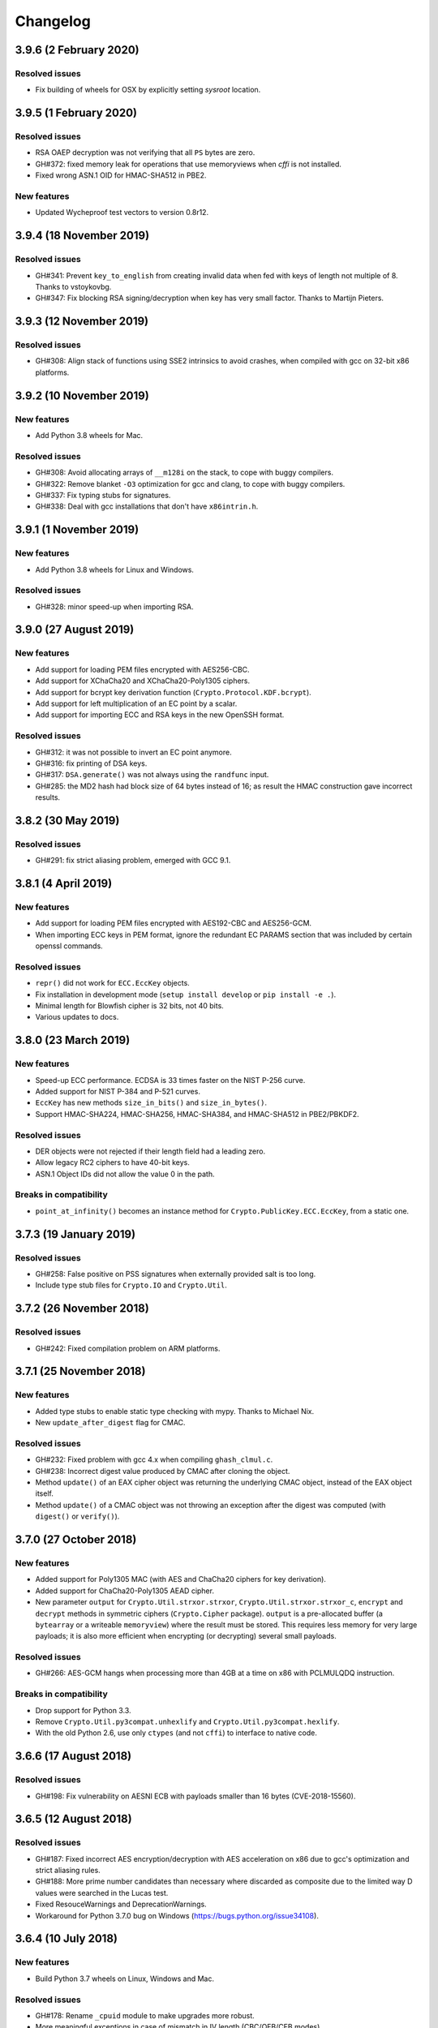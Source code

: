 Changelog
=========

3.9.6 (2 February 2020)
++++++++++++++++++++++++

Resolved issues
---------------
* Fix building of wheels for OSX by explicitly setting `sysroot` location.

3.9.5 (1 February 2020)
++++++++++++++++++++++++

Resolved issues
---------------
* RSA OAEP decryption was not verifying that all ``PS`` bytes are zero.
* GH#372: fixed memory leak for operations that use memoryviews when `cffi` is not installed.
* Fixed wrong ASN.1 OID for HMAC-SHA512 in PBE2.

New features
------------
* Updated Wycheproof test vectors to version 0.8r12.

3.9.4 (18 November 2019)
++++++++++++++++++++++++

Resolved issues
---------------
* GH#341: Prevent ``key_to_english`` from creating invalid data when fed with
  keys of length not multiple of 8. Thanks to vstoykovbg.
* GH#347: Fix blocking RSA signing/decryption when key has very small factor.
  Thanks to Martijn Pieters.

3.9.3 (12 November 2019)
++++++++++++++++++++++++

Resolved issues
---------------
* GH#308: Align stack of functions using SSE2 intrinsics to avoid crashes,
  when compiled with gcc on 32-bit x86 platforms.

3.9.2 (10 November 2019)
++++++++++++++++++++++++

New features
------------
* Add Python 3.8 wheels for Mac.

Resolved issues
---------------
* GH#308: Avoid allocating arrays of ``__m128i`` on the stack, to cope with buggy compilers.
* GH#322: Remove blanket ``-O3`` optimization for gcc and clang, to cope with buggy compilers.
* GH#337: Fix typing stubs for signatures.
* GH#338: Deal with gcc installations that don't have ``x86intrin.h``.

3.9.1 (1 November 2019)
++++++++++++++++++++++++

New features
------------
* Add Python 3.8 wheels for Linux and Windows.

Resolved issues
---------------

* GH#328: minor speed-up when importing RSA.

3.9.0 (27 August 2019)
+++++++++++++++++++++++

New features
------------

* Add support for loading PEM files encrypted with AES256-CBC.
* Add support for XChaCha20 and XChaCha20-Poly1305 ciphers.
* Add support for bcrypt key derivation function (``Crypto.Protocol.KDF.bcrypt``).
* Add support for left multiplication of an EC point by a scalar.
* Add support for importing ECC and RSA keys in the new OpenSSH format.

Resolved issues
---------------

* GH#312: it was not possible to invert an EC point anymore.
* GH#316: fix printing of DSA keys.
* GH#317: ``DSA.generate()`` was not always using the ``randfunc`` input.
* GH#285: the MD2 hash had block size of 64 bytes instead of 16; as result the HMAC construction gave incorrect results.

3.8.2 (30 May 2019)
+++++++++++++++++++++++

Resolved issues
---------------

* GH#291: fix strict aliasing problem, emerged with GCC 9.1.

3.8.1 (4 April 2019)
+++++++++++++++++++++++

New features
------------

* Add support for loading PEM files encrypted with AES192-CBC and AES256-GCM.
* When importing ECC keys in PEM format, ignore the redundant EC PARAMS section that was included by certain openssl commands.

Resolved issues
---------------

* ``repr()`` did not work for ``ECC.EccKey`` objects.
* Fix installation in development mode (``setup install develop`` or ``pip install -e .``).
* Minimal length for Blowfish cipher is 32 bits, not 40 bits.
* Various updates to docs.

3.8.0 (23 March 2019)
+++++++++++++++++++++++

New features
------------

* Speed-up ECC performance. ECDSA is 33 times faster on the NIST P-256 curve.
* Added support for NIST P-384 and P-521 curves.
* ``EccKey`` has new methods ``size_in_bits()`` and ``size_in_bytes()``.
* Support HMAC-SHA224, HMAC-SHA256, HMAC-SHA384, and HMAC-SHA512 in PBE2/PBKDF2.

Resolved issues
---------------

* DER objects were not rejected if their length field had a leading zero.
* Allow legacy RC2 ciphers to have 40-bit keys.
* ASN.1 Object IDs did not allow the value 0 in the path.

Breaks in compatibility
-----------------------

* ``point_at_infinity()`` becomes an instance method for ``Crypto.PublicKey.ECC.EccKey``, from a static one.

3.7.3 (19 January 2019)
+++++++++++++++++++++++

Resolved issues
---------------

* GH#258: False positive on PSS signatures when externally provided salt is too long.
* Include type stub files for ``Crypto.IO`` and ``Crypto.Util``.

3.7.2 (26 November 2018)
++++++++++++++++++++++++

Resolved issues
---------------

* GH#242: Fixed compilation problem on ARM platforms.

3.7.1 (25 November 2018)
++++++++++++++++++++++++

New features
------------

* Added type stubs to enable static type checking with mypy. Thanks to Michael Nix.
* New ``update_after_digest`` flag for CMAC.

Resolved issues
---------------

* GH#232: Fixed problem with gcc 4.x when compiling ``ghash_clmul.c``.
* GH#238: Incorrect digest value produced by CMAC after cloning the object.
* Method ``update()`` of an EAX cipher object was returning the underlying CMAC object,
  instead of the EAX object itself.
* Method ``update()`` of a CMAC object was not throwing an exception after the digest
  was computed (with ``digest()`` or ``verify()``).

3.7.0 (27 October 2018)
+++++++++++++++++++++++

New features
------------

* Added support for Poly1305 MAC (with AES and ChaCha20 ciphers for key derivation).
* Added support for ChaCha20-Poly1305 AEAD cipher.
* New parameter ``output`` for ``Crypto.Util.strxor.strxor``, ``Crypto.Util.strxor.strxor_c``,
  ``encrypt`` and ``decrypt`` methods in symmetric ciphers (``Crypto.Cipher`` package).
  ``output`` is a pre-allocated buffer (a ``bytearray`` or a writeable ``memoryview``)
  where the result must be stored.
  This requires less memory for very large payloads; it is also more efficient when
  encrypting (or decrypting) several small payloads.

Resolved issues
---------------

* GH#266: AES-GCM hangs when processing more than 4GB at a time on x86 with PCLMULQDQ instruction.

Breaks in compatibility
-----------------------

* Drop support for Python 3.3.
* Remove ``Crypto.Util.py3compat.unhexlify`` and ``Crypto.Util.py3compat.hexlify``.
* With the old Python 2.6, use only ``ctypes`` (and not ``cffi``) to interface to native code.

3.6.6 (17 August 2018)
++++++++++++++++++++++

Resolved issues
---------------

* GH#198: Fix vulnerability on AESNI ECB with payloads smaller than 16 bytes (CVE-2018-15560).

3.6.5 (12 August 2018)
++++++++++++++++++++++

Resolved issues
---------------

* GH#187: Fixed incorrect AES encryption/decryption with AES acceleration on x86
  due to gcc's optimization and strict aliasing rules.
* GH#188: More prime number candidates than necessary where discarded as composite
  due to the limited way D values were searched in the Lucas test.
* Fixed ResouceWarnings and DeprecationWarnings.
* Workaround for Python 3.7.0 bug on Windows (https://bugs.python.org/issue34108).

3.6.4 (10 July 2018)
+++++++++++++++++++++

New features
------------

* Build Python 3.7 wheels on Linux, Windows and Mac.

Resolved issues
---------------

* GH#178: Rename ``_cpuid`` module to make upgrades more robust.
* More meaningful exceptions in case of mismatch in IV length (CBC/OFB/CFB modes).
* Fix compilation issues on Solaris 10/11.

3.6.3 (21 June 2018)
+++++++++++++++++++++

Resolved issues
---------------

* GH#175: Fixed incorrect results for CTR encryption/decryption with more than 8 blocks.

3.6.2 (19 June 2018)
+++++++++++++++++++++

New features
------------
* ChaCha20 accepts 96 bit nonces (in addition to 64 bit nonces)
  as defined in RFC7539.
* Accelerate AES-GCM on x86 using PCLMULQDQ instruction.
* Accelerate AES-ECB and AES-CTR on x86 by pipelining AESNI instructions.
* As result of the two improvements above, on x86 (Broadwell):

  - AES-ECB and AES-CTR are 3x faster
  - AES-GCM is 9x faster

Resolved issues
---------------

* On Windows, MPIR library was stilled pulled in if renamed to ``gmp.dll``.

Breaks in compatibility
-----------------------

* In ``Crypto.Util.number``, functions ``floor_div`` and ``exact_div``
  have been removed. Also, ``ceil_div`` is limited to non-negative terms only.

3.6.1 (15 April 2018)
+++++++++++++++++++++

New features
------------
* Added Google Wycheproof tests (https://github.com/google/wycheproof)
  for RSA, DSA, ECDSA, GCM, SIV, EAX, CMAC.
* New parameter ``mac_len`` (length of MAC tag) for CMAC.

Resolved issues
---------------

* In certain circumstances (at counter wrapping, which happens on average after
  32 GB) AES GCM produced wrong ciphertexts.
* Method ``encrypt()`` of AES SIV cipher could be still called,
  whereas only ``encrypt_and_digest()`` is allowed.

3.6.0 (8 April 2018)
++++++++++++++++++++

New features
------------
* Introduced ``export_key`` and deprecated ``exportKey`` for DSA and RSA key
  objects.
* Ciphers and hash functions accept ``memoryview`` objects in input.
* Added support for SHA-512/224 and SHA-512/256.

Resolved issues
---------------

* Reintroduced ``Crypto.__version__`` variable as in PyCrypto.
* Fixed compilation problem with MinGW.

3.5.1 (8 March 2018)
++++++++++++++++++++

Resolved issues
---------------

* GH#142. Fix mismatch with declaration and definition of addmul128.

3.5.0 (7 March 2018)
++++++++++++++++++++

New features
------------
* Import and export of ECC curves in compressed form.
* The initial counter for a cipher in CTR mode can be a byte string
  (in addition to an integer).
* Faster PBKDF2 for HMAC-based PRFs (at least 20x for short passwords,
  more for longer passwords). Thanks to Christian Heimes for pointing
  out the implementation was under-optimized.
* The salt for PBKDF2 can be either a string or bytes (GH#67).
* Ciphers and hash functions accept data as `bytearray`, not just
  binary strings.
* The old SHA-1 and MD5 hash functions are available even when Python's
  own `hashlib` does not include them.

Resolved issues
---------------

* Without libgmp, modular exponentiation (since v3.4.8) crashed
  on 32-bit big-endian systems.

Breaks in compatibility
-----------------------

* Removed support for Python < 2.6.

3.4.12 (5 February 2018)
++++++++++++++++++++++++

Resolved issues
---------------

* GH#129. pycryptodomex could only be installed via wheels.

3.4.11 (5 February 2018)
++++++++++++++++++++++++

Resolved issues
---------------

* GH#121. the record list was still not correct due to PEP3147
  and __pycache__ directories. Thanks again to John O'Brien.

3.4.10 (2 February 2018)
++++++++++++++++++++++++

Resolved issues
---------------

* When creating ElGamal keys, the generator wasn't a square residue:
  ElGamal encryption done with those keys cannot be secure under
  the DDH assumption. Thanks to Weikeng Chen.

3.4.9 (1 February 2018)
+++++++++++++++++++++++

New features
------------
* More meaningful error messages while importing an ECC key.

Resolved issues
---------------

* GH#123 and #125. The SSE2 command line switch was not always passed on 32-bit x86 platforms.
* GH#121. The record list (--record) was not always correctly filled for the
  pycryptodomex package. Thanks to John W. O'Brien.

3.4.8 (27 January 2018)
+++++++++++++++++++++++

New features
------------

* Added a native extension in pure C for modular exponentiation, optimized for SSE2 on x86.
  In the process, we drop support for the arbitrary arithmetic library MPIR
  on Windows, which is painful to compile and deploy.
  The custom  modular exponentiation is 130% (160%) slower on an Intel CPU in 32-bit (64-bit) mode,
  compared to MPIR. Still, that is much faster that CPython's own `pow()` function which
  is 900% (855%) slower than MPIR. Support for the GMP library on Unix remains.
* Added support for *manylinux* wheels.
* Support for Python 3.7.

Resolved issues
---------------

* The DSA parameter 'p' prime was created with 255 bits cleared
  (but still with the correct strength).
* GH#106. Not all docs were included in the tar ball.
  Thanks to Christopher Hoskin.
* GH#109. ECDSA verification failed for DER encoded signatures.
  Thanks to Alastair Houghton.
* Human-friendly messages for padding errors with ECB and CBC.

3.4.7 (26 August 2017)
++++++++++++++++++++++

New features
------------

* API documentation is made with sphinx instead of epydoc.
* Start using ``importlib`` instead of ``imp`` where available.

Resolved issues
---------------

* GH#82. Fixed PEM header for RSA/DSA public keys.

3.4.6 (18 May 2017)
+++++++++++++++++++++++

Resolved issues
---------------

* GH#65. Keccak, SHA3, SHAKE and the seek functionality for ChaCha20 were
  not working on big endian machines. Fixed. Thanks to Mike Gilbert.
* A few fixes in the documentation.

3.4.5 (6 February 2017)
+++++++++++++++++++++++

Resolved issues
---------------

* The library can also be compiled using MinGW.

3.4.4 (1 February 2017)
+++++++++++++++++++++++

Resolved issues
---------------

* Removed use of ``alloca()``.
* [Security] Removed implementation of deprecated "quick check" feature of PGP block cipher mode.
* Improved the performance of ``scrypt`` by converting some Python to C.

3.4.3 (17 October 2016)
+++++++++++++++++++++++

Resolved issues
---------------

* Undefined warning was raised with libgmp version < 5
* Forgot inclusion of ``alloca.h``
* Fixed a warning about type mismatch raised by recent versions of cffi

3.4.2 (8 March 2016)
++++++++++++++++++++


Resolved issues
---------------

* Fix renaming of package for ``install`` command.


3.4.1 (21 February 2016)
++++++++++++++++++++++++

New features
------------

* Added option to install the library under the ``Cryptodome`` package
  (instead of ``Crypto``).

3.4 (7 February 2016)
+++++++++++++++++++++

New features
------------

* Added ``Crypto.PublicKey.ECC`` module (NIST P-256 curve only), including export/import of ECC keys.
* Added support for ECDSA (FIPS 186-3 and RFC6979).
* For CBC/CFB/OFB/CTR cipher objects, ``encrypt()`` and ``decrypt()`` cannot be intermixed.
* CBC/CFB/OFB, the cipher objects have both ``IV`` and ``iv`` attributes.
  ``new()`` accepts ``IV`` as well as ``iv`` as parameter.
* For CFB/OPENPGP cipher object, ``encrypt()`` and ``decrypt()`` do not require the plaintext
  or ciphertext pieces to have length multiple of the CFB segment size.
* Added dedicated tests for all cipher modes, including NIST test vectors
* CTR/CCM/EAX/GCM/SIV/Salsa20/ChaCha20 objects expose the ``nonce`` attribute.
* For performance reasons, CCM cipher optionally accepted a pre-declaration of
  the length of the associated data, but never checked if the actual data passed
  to the cipher really matched that length. Such check is now enforced.
* CTR cipher objects accept parameter ``nonce`` and possibly ``initial_value`` in
  alternative to ``counter`` (which is deprecated).
* All ``iv``/``IV`` and ``nonce`` parameters are optional. If not provided,
  they will be randomly generated (exception: ``nonce`` for CTR mode in case
  of block sizes smaller than 16 bytes).
* Refactored ARC2 cipher.
* Added ``Crypto.Cipher.DES3.adjust_key_parity()`` function.
* Added ``RSA.import_key`` as an alias to the deprecated ``RSA.importKey``
  (same for the ``DSA`` module).
* Added ``size_in_bits()`` and ``size_in_bytes()`` methods to ``RsaKey``.

Resolved issues
---------------

* RSA key size is now returned correctly in ``RsaKey.__repr__()`` method (kudos to *hannesv*).
* CTR mode does not modify anymore ``counter`` parameter passed to ``new()`` method.
* CTR raises ``OverflowError`` instead of ``ValueError`` when the counter wraps around.
* PEM files with Windows newlines could not be imported.
* ``Crypto.IO.PEM`` and ``Crypto.IO.PKCS8`` used to accept empty passphrases.
* GH#6: NotImplementedError now raised for unsupported methods ``sign``, ``verify``,
  ``encrypt``, ``decrypt``, ``blind``, ``unblind`` and ``size`` in objects ``RsaKey``, ``DsaKey``,
  ``ElGamalKey``.

Breaks in compatibility
-----------------------

* Parameter ``segment_size`` cannot be 0 for the CFB mode.
* For OCB ciphers, a final call without parameters to ``encrypt`` must end a sequence
  of calls to ``encrypt`` with data (similarly for ``decrypt``).
* Key size for ``ARC2``, ``ARC4`` and ``Blowfish`` must be at least 40 bits long (still very weak).
* DES3 (Triple DES module) does not allow keys that degenerate to Single DES.
* Removed method ``getRandomNumber`` in ``Crypto.Util.number``.
* Removed module ``Crypto.pct_warnings``.
* Removed attribute ``Crypto.PublicKey.RSA.algorithmIdentifier``.

3.3.1 (1 November 2015)
+++++++++++++++++++++++

New features
------------

* Opt-in for ``update()`` after ``digest()`` for SHA-3, keccak, BLAKE2 hashes

Resolved issues
---------------

* Removed unused SHA-3 and keccak test vectors, therefore significantly reducing
  the package from 13MB to 3MB.

Breaks in compatibility
-----------------------

* Removed method ``copy()`` from BLAKE2 hashes
* Removed ability to ``update()`` a BLAKE2 hash after the first call to ``(hex)digest()``

3.3 (29 October 2015)
+++++++++++++++++++++

New features
------------

* Windows wheels bundle the MPIR library
* Detection of faults occurring during secret RSA operations
* Detection of non-prime (weak) q value in DSA domain parameters
* Added original Keccak hash family (b=1600 only).
  In the process, simplified the C code base for SHA-3.
* Added SHAKE128 and SHAKE256 (of SHA-3 family)

Resolved issues
---------------

* GH#3: gcc 4.4.7 unhappy about double typedef

Breaks in compatibility
-----------------------

* Removed method ``copy()`` from all SHA-3 hashes
* Removed ability to ``update()`` a SHA-3 hash after the first call to ``(hex)digest()``

3.2.1 (9 September 2015)
++++++++++++++++++++++++

New features
------------

* Windows wheels are automatically built on Appveyor

3.2 (6 September 2015)
++++++++++++++++++++++

New features
------------

* Added hash functions BLAKE2b and BLAKE2s.
* Added stream cipher ChaCha20.
* Added OCB cipher mode.
* CMAC raises an exception whenever the message length is found to be
  too large and the chance of collisions not negligeable.
* New attribute ``oid`` for Hash objects with ASN.1 Object ID
* Added ``Crypto.Signature.pss`` and ``Crypto.Signature.pkcs1_15``
* Added NIST test vectors (roughly 1200) for PKCS#1 v1.5 and PSS signatures.

Resolved issues
---------------

* tomcrypt_macros.h asm error #1

Breaks in compatibility
-----------------------

* Removed keyword ``verify_x509_cert`` from module method ``importKey`` (RSA and DSA).
* Reverted to original PyCrypto behavior of method ``verify`` in ``PKCS1_v1_5``
  and ``PKCS1_PSS``.

3.1 (15 March 2015)
+++++++++++++++++++

New features
------------

* Speed up execution of Public Key algorithms on PyPy, when backed
  by the Gnu Multiprecision (GMP) library.
* GMP headers and static libraries are not required anymore at the time
  PyCryptodome is built. Instead, the code will automatically use the
  GMP dynamic library (.so/.DLL) if found in the system at runtime.
* Reduced the amount of C code by almost 40% (4700 lines).
  Modularized and simplified all code (C and Python) related to block ciphers.
  Pycryptodome is now free of CPython extensions.
* Add support for CI in Windows via Appveyor.
* RSA and DSA key generation more closely follows FIPS 186-4 (though it is
  not 100% compliant).

Resolved issues
---------------

* None

Breaks in compatibility
-----------------------

* New dependency on ctypes with Python 2.4.
* The ``counter`` parameter of a CTR mode cipher must be generated via
  ``Crypto.Util.Counter``. It cannot be a generic callable anymore.
* Removed the ``Crypto.Random.Fortuna`` package (due to lack of test vectors).
* Removed the ``Crypto.Hash.new`` function.
* The ``allow_wraparound`` parameter of ``Crypto.Util.Counter`` is ignored.
  An exception is always generated if the counter is reused.
* ``DSA.generate``, ``RSA.generate`` and ``ElGamal.generate`` do not
  accept the ``progress_func`` parameter anymore.
* Removed ``Crypto.PublicKey.RSA.RSAImplementation``.
* Removed ``Crypto.PublicKey.DSA.DSAImplementation``.
* Removed ambiguous method ``size()`` from RSA, DSA and ElGamal keys.

3.0 (24 June 2014)
++++++++++++++++++

New features
------------

* Initial support for PyPy.
* SHA-3 hash family based on the April 2014 draft of FIPS 202.
  See modules ``Crypto.Hash.SHA3_224/256/384/512``.
  Initial Keccak patch by Fabrizio Tarizzo.
* Salsa20 stream cipher. See module ``Crypto.Cipher.Salsa20``.
  Patch by Fabrizio Tarizzo.
* Colin Percival's ``scrypt`` key derivation function (``Crypto.Protocol.KDF.scrypt``).
* Proper interface to FIPS 186-3 DSA. See module ``Crypto.Signature.DSS``.
* Deterministic DSA (RFC6979). Again, see ``Crypto.Signature.DSS``.
* HMAC-based Extract-and-Expand key derivation function
  (``Crypto.Protocol.KDF.HKDF``, RFC5869).
* Shamir's Secret Sharing protocol, compatible with *ssss* (128 bits only).
  See module ``Crypto.Protocol.SecretSharing``.
* Ability to generate a DSA key given the domain parameters.
* Ability to test installation with a simple ``python -m Crypto.SelfTest``.

Resolved issues
---------------

* LP#1193521: ``mpz_powm_sec()`` (and Python) crashed when modulus was odd.
* Benchmarks work again (they broke when ECB stopped working if
  an IV was passed. Patch by Richard Mitchell.
* LP#1178485: removed some catch-all exception handlers.
  Patch by Richard Mitchell.
* LP#1209399: Removal of Python wrappers caused HMAC to silently
  produce the wrong data with SHA-2 algorithms.
* LP#1279231: remove dead code that does nothing in SHA-2 hashes.
  Patch by Richard Mitchell.
* LP#1327081: AESNI code accesses memory beyond buffer end.
* Stricter checks on ciphertext and plaintext size for textbook RSA
  (kudos to sharego).

Breaks in compatibility
-----------------------

* Removed support for Python < 2.4.
* Removed the following methods from all 3 public key object types (RSA, DSA, ElGamal):

  - ``sign``
  - ``verify``
  - ``encrypt``
  - ``decrypt``
  - ``blind``
  - ``unblind``

  Code that uses such methods is doomed anyway. It should be fixed ASAP to
  use the algorithms available in ``Crypto.Signature`` and ``Crypto.Cipher``.
* The 3 public key object types (RSA, DSA, ElGamal) are now unpickable.
* Symmetric ciphers do not have a default mode anymore (used to be ECB).
  An expression like ``AES.new(key)`` will now fail. If ECB is the desired mode,
  one has to explicitly use ``AES.new(key, AES.MODE_ECB)``.
* Unsuccessful verification of a signature will now raise an exception [reverted in 3.2].
* Removed the ``Crypto.Random.OSRNG`` package.
* Removed the ``Crypto.Util.winrandom`` module.
* Removed the ``Crypto.Random.randpool`` module.
* Removed the ``Crypto.Cipher.XOR`` module.
* Removed the ``Crypto.Protocol.AllOrNothing`` module.
* Removed the ``Crypto.Protocol.Chaffing`` module.
* Removed the parameters ``disabled_shortcut`` and ``overflow`` from ``Crypto.Util.Counter.new``.

Other changes
-------------

* ``Crypto.Random`` stops being a userspace CSPRNG. It is now a pure wrapper over ``os.urandom``.
* Added certain resistance against side-channel attacks for GHASH (GCM) and DSA.
* More test vectors for ``HMAC-RIPEMD-160``.
* Update ``libtomcrypt`` headers and code to v1.17 (kudos to Richard Mitchell).
* RSA and DSA keys are checked for consistency as they are imported.
* Simplified build process by removing autoconf.
* Speed optimization to PBKDF2.
* Add support for MSVC.
* Replaced HMAC code with a BSD implementation. Clarified that starting from the fork,
  all contributions are released under the BSD license.
